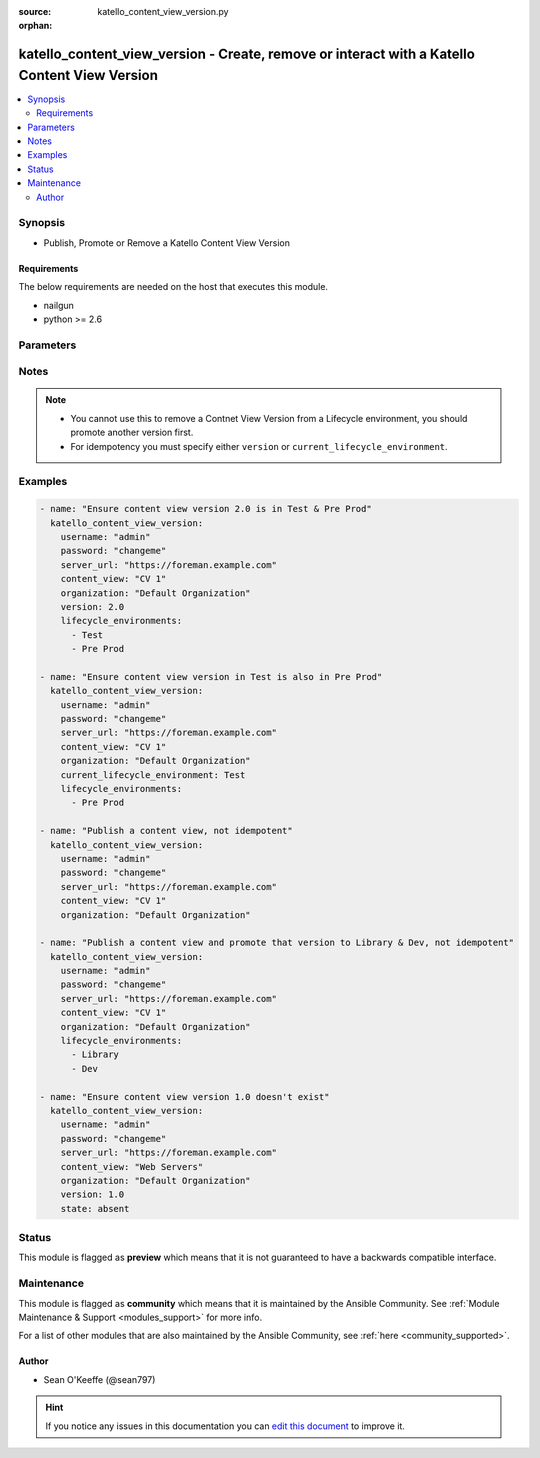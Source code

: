 :source: katello_content_view_version.py

:orphan:

.. _katello_content_view_version_module:


katello_content_view_version - Create, remove or interact with a Katello Content View Version
+++++++++++++++++++++++++++++++++++++++++++++++++++++++++++++++++++++++++++++++++++++++++++++


.. contents::
   :local:
   :depth: 2


Synopsis
--------
- Publish, Promote or Remove a Katello Content View Version



Requirements
~~~~~~~~~~~~
The below requirements are needed on the host that executes this module.

- nailgun
- python >= 2.6


Parameters
----------

.. raw:: html

    <table  border=0 cellpadding=0 class="documentation-table">
        <tr>
            <th colspan="1">Parameter</th>
            <th>Choices/<font color="blue">Defaults</font></th>
                        <th width="100%">Comments</th>
        </tr>
                    <tr>
                                                                <td colspan="1">
                    <b>content_view</b>
                                        <br/><div style="font-size: small; color: red">required</div>                                    </td>
                                <td>
                                                                                                                                                            </td>
                                                                <td>
                                                                        <div>Name of the content view</div>
                                                                                </td>
            </tr>
                                <tr>
                                                                <td colspan="1">
                    <b>current_lifecycle_environment</b>
                                                                            </td>
                                <td>
                                                                                                                                                            </td>
                                                                <td>
                                                                        <div>The lifecycle environment that is already associated with the content view version</div>
                                                    <div>Helpful for promoting a content view version</div>
                                                                                </td>
            </tr>
                                <tr>
                                                                <td colspan="1">
                    <b>force_promote</b>
                    <br/><div style="font-size: small; color: red">bool</div>                                                        </td>
                                <td>
                                                                                                                                                                                                                    <ul><b>Choices:</b>
                                                                                                                                                                <li><div style="color: blue"><b>no</b>&nbsp;&larr;</div></li>
                                                                                                                                                                                                <li>yes</li>
                                                                                    </ul>
                                                                            </td>
                                                                <td>
                                                                        <div>Force content view promotion and bypass lifecycle environment restriction</div>
                                                                                        <div style="font-size: small; color: darkgreen"><br/>aliases: force</div>
                                    </td>
            </tr>
                                <tr>
                                                                <td colspan="1">
                    <b>force_yum_metadata_regeneration</b>
                                                                            </td>
                                <td>
                                                                                                                                                            </td>
                                                                <td>
                                                                        <div>Force metadata regeneration when performing Publish and Promote tasks</div>
                                                                                </td>
            </tr>
                                <tr>
                                                                <td colspan="1">
                    <b>lifecycle_environments</b>
                                                                            </td>
                                <td>
                                                                                                                                                                    <b>Default:</b><br/><div style="color: blue">Library</div>
                                    </td>
                                                                <td>
                                                                        <div>The lifecycle environments the Content View Version should be in.</div>
                                                                                </td>
            </tr>
                                <tr>
                                                                <td colspan="1">
                    <b>organization</b>
                                        <br/><div style="font-size: small; color: red">required</div>                                    </td>
                                <td>
                                                                                                                                                            </td>
                                                                <td>
                                                                        <div>Organization that the content view is in</div>
                                                                                </td>
            </tr>
                                <tr>
                                                                <td colspan="1">
                    <b>password</b>
                                        <br/><div style="font-size: small; color: red">required</div>                                    </td>
                                <td>
                                                                                                                                                            </td>
                                                                <td>
                                                                        <div>Password for user accessing Foreman server</div>
                                                                                </td>
            </tr>
                                <tr>
                                                                <td colspan="1">
                    <b>server_url</b>
                                        <br/><div style="font-size: small; color: red">required</div>                                    </td>
                                <td>
                                                                                                                                                            </td>
                                                                <td>
                                                                        <div>URL of Foreman server</div>
                                                                                </td>
            </tr>
                                <tr>
                                                                <td colspan="1">
                    <b>state</b>
                                                                            </td>
                                <td>
                                                                                                                            <ul><b>Choices:</b>
                                                                                                                                                                <li>absent</li>
                                                                                                                                                                                                <li><div style="color: blue"><b>present</b>&nbsp;&larr;</div></li>
                                                                                    </ul>
                                                                            </td>
                                                                <td>
                                                                        <div>Content View Version state</div>
                                                                                </td>
            </tr>
                                <tr>
                                                                <td colspan="1">
                    <b>synchronous</b>
                                                                            </td>
                                <td>
                                                                                                                                                                                                                <b>Default:</b><br/><div style="color: blue">yes</div>
                                    </td>
                                                                <td>
                                                                        <div>Wait for the Publish or Promote task to complete if True. Immediately return if False.</div>
                                                                                </td>
            </tr>
                                <tr>
                                                                <td colspan="1">
                    <b>username</b>
                                        <br/><div style="font-size: small; color: red">required</div>                                    </td>
                                <td>
                                                                                                                                                            </td>
                                                                <td>
                                                                        <div>Username on Foreman server</div>
                                                                                </td>
            </tr>
                                <tr>
                                                                <td colspan="1">
                    <b>verify_ssl</b>
                    <br/><div style="font-size: small; color: red">bool</div>                                                        </td>
                                <td>
                                                                                                                                                                                                                    <ul><b>Choices:</b>
                                                                                                                                                                <li>no</li>
                                                                                                                                                                                                <li><div style="color: blue"><b>yes</b>&nbsp;&larr;</div></li>
                                                                                    </ul>
                                                                            </td>
                                                                <td>
                                                                        <div>Verify SSL of the Foreman server</div>
                                                                                </td>
            </tr>
                                <tr>
                                                                <td colspan="1">
                    <b>version</b>
                                                                            </td>
                                <td>
                                                                                                                                                            </td>
                                                                <td>
                                                                        <div>The content view version number (i.e. 1.0)</div>
                                                                                </td>
            </tr>
                        </table>
    <br/>


Notes
-----

.. note::
    - You cannot use this to remove a Contnet View Version from a Lifecycle environment, you should promote another version first.
    - For idempotency you must specify either ``version`` or ``current_lifecycle_environment``.


Examples
--------

.. code-block:: yaml+jinja

    
    - name: "Ensure content view version 2.0 is in Test & Pre Prod"
      katello_content_view_version:
        username: "admin"
        password: "changeme"
        server_url: "https://foreman.example.com"
        content_view: "CV 1"
        organization: "Default Organization"
        version: 2.0
        lifecycle_environments:
          - Test
          - Pre Prod

    - name: "Ensure content view version in Test is also in Pre Prod"
      katello_content_view_version:
        username: "admin"
        password: "changeme"
        server_url: "https://foreman.example.com"
        content_view: "CV 1"
        organization: "Default Organization"
        current_lifecycle_environment: Test
        lifecycle_environments:
          - Pre Prod

    - name: "Publish a content view, not idempotent"
      katello_content_view_version:
        username: "admin"
        password: "changeme"
        server_url: "https://foreman.example.com"
        content_view: "CV 1"
        organization: "Default Organization"

    - name: "Publish a content view and promote that version to Library & Dev, not idempotent"
      katello_content_view_version:
        username: "admin"
        password: "changeme"
        server_url: "https://foreman.example.com"
        content_view: "CV 1"
        organization: "Default Organization"
        lifecycle_environments:
          - Library
          - Dev

    - name: "Ensure content view version 1.0 doesn't exist"
      katello_content_view_version:
        username: "admin"
        password: "changeme"
        server_url: "https://foreman.example.com"
        content_view: "Web Servers"
        organization: "Default Organization"
        version: 1.0
        state: absent





Status
------



This module is flagged as **preview** which means that it is not guaranteed to have a backwards compatible interface.



Maintenance
-----------

This module is flagged as **community** which means that it is maintained by the Ansible Community. See :ref:`Module Maintenance & Support <modules_support>` for more info.

For a list of other modules that are also maintained by the Ansible Community, see :ref:`here <community_supported>`.





Author
~~~~~~

- Sean O'Keeffe (@sean797)


.. hint::
    If you notice any issues in this documentation you can `edit this document <https://github.com/theforeman/foreman-ansible-modules/edit/master/modules/katello_content_view_version.py?description=%3C!---%20Your%20description%20here%20--%3E%0A%0A%2Blabel:%20docsite_pr>`_ to improve it.

